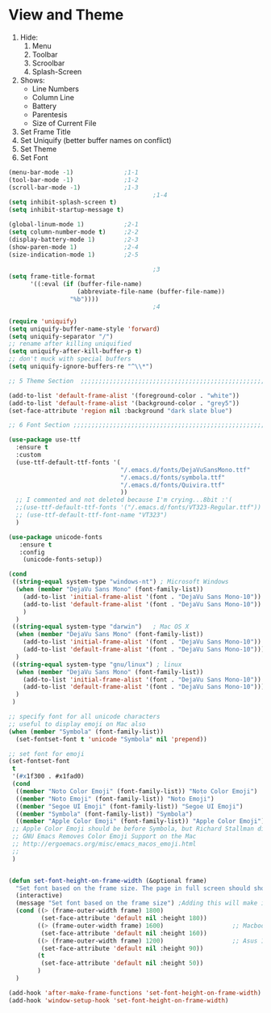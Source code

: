 * View and Theme

1. Hide:
   1. Menu
   2. Toolbar
   3. Scroolbar
   4. Splash-Screen
2. Shows:
   * Line Numbers
   * Column Line
   * Battery
   * Parentesis
   * Size of Current File
3. Set Frame Title
4. Set Uniquify (better buffer names on conflict)
5. Set Theme
6. Set Font

#+BEGIN_SRC emacs-lisp :tangle yes
(menu-bar-mode -1)              ;1-1
(tool-bar-mode -1)              ;1-2
(scroll-bar-mode -1)            ;1-3
                                        ;1-4
(setq inhibit-splash-screen t)
(setq inhibit-startup-message t)

(global-linum-mode 1)           ;2-1
(setq column-number-mode t)     ;2-2
(display-battery-mode 1)        ;2-3
(show-paren-mode 1)             ;2-4
(size-indication-mode 1)        ;2-5

                                        ;3
(setq frame-title-format
      '((:eval (if (buffer-file-name)
                   (abbreviate-file-name (buffer-file-name))
                 "%b"))))
                                        ;4

(require 'uniquify)
(setq uniquify-buffer-name-style 'forward)
(setq uniquify-separator "/")
;; rename after killing uniquified
(setq uniquify-after-kill-buffer-p t)
;; don't muck with special buffers
(setq uniquify-ignore-buffers-re "^\\*")

;; 5 Theme Section  ;;;;;;;;;;;;;;;;;;;;;;;;;;;;;;;;;;;;;;;;;;;;;;;;;;;;;;;;;;;;

(add-to-list 'default-frame-alist '(foreground-color . "white"))
(add-to-list 'default-frame-alist '(background-color . "grey5"))
(set-face-attribute 'region nil :background "dark slate blue")

;; 6 Font Section ;;;;;;;;;;;;;;;;;;;;;;;;;;;;;;;;;;;;;;;;;;;;;;;;;;;;;;;;;;;;;;

(use-package use-ttf
  :ensure t
  :custom
  (use-ttf-default-ttf-fonts '(
                               "/.emacs.d/fonts/DejaVuSansMono.ttf"
                               "/.emacs.d/fonts/symbola.ttf"
                               "/.emacs.d/fonts/Quivira.ttf"
                               ))
  ;; I commented and not deleted because I'm crying...8bit :'(
  ;;(use-ttf-default-ttf-fonts '("/.emacs.d/fonts/VT323-Regular.ttf"))
  ;; (use-ttf-default-ttf-font-name "VT323")
  )

(use-package unicode-fonts
   :ensure t
   :config
    (unicode-fonts-setup))

(cond
 ((string-equal system-type "windows-nt") ; Microsoft Windows
  (when (member "DejaVu Sans Mono" (font-family-list))
    (add-to-list 'initial-frame-alist '(font . "DejaVu Sans Mono-10"))
    (add-to-list 'default-frame-alist '(font . "DejaVu Sans Mono-10"))
    )
  )
 ((string-equal system-type "darwin")   ; Mac OS X
  (when (member "DejaVu Sans Mono" (font-family-list))
    (add-to-list 'initial-frame-alist '(font . "DejaVu Sans Mono-10"))
    (add-to-list 'default-frame-alist '(font . "DejaVu Sans Mono-10")))
  )
 ((string-equal system-type "gnu/linux") ; linux
  (when (member "DejaVu Sans Mono" (font-family-list))
    (add-to-list 'initial-frame-alist '(font . "DejaVu Sans Mono-10"))
    (add-to-list 'default-frame-alist '(font . "DejaVu Sans Mono-10")))
  )
 )

;; specify font for all unicode characters
;; useful to display emoji on Mac also
(when (member "Symbola" (font-family-list))
  (set-fontset-font t 'unicode "Symbola" nil 'prepend))

;; set font for emoji
(set-fontset-font
 t
 '(#x1f300 . #x1fad0)
 (cond
  ((member "Noto Color Emoji" (font-family-list)) "Noto Color Emoji")
  ((member "Noto Emoji" (font-family-list)) "Noto Emoji")
  ((member "Segoe UI Emoji" (font-family-list)) "Segoe UI Emoji")
  ((member "Symbola" (font-family-list)) "Symbola")
  ((member "Apple Color Emoji" (font-family-list)) "Apple Color Emoji"))
 ;; Apple Color Emoji should be before Symbola, but Richard Stallman disabled it.
 ;; GNU Emacs Removes Color Emoji Support on the Mac
 ;; http://ergoemacs.org/misc/emacs_macos_emoji.html
 ;;
 )


(defun set-font-height-on-frame-width (&optional frame)
  "Set font based on the frame size. The page in full screen should show 50 lines"
  (interactive)
  (message "Set font based on the frame size") ;Adding this will make it run at startup, weird
  (cond ((> (frame-outer-width frame) 1800)
         (set-face-attribute 'default nil :height 180))
        ((> (frame-outer-width frame) 1600)                   ;; Macbook pro 1680
         (set-face-attribute 'default nil :height 160))
        ((> (frame-outer-width frame) 1200)                   ;; Asus 15 inch 1269
         (set-face-attribute 'default nil :height 90))
        (t
         (set-face-attribute 'default nil :height 50))
        )
  )

(add-hook 'after-make-frame-functions 'set-font-height-on-frame-width)
(add-hook 'window-setup-hook 'set-font-height-on-frame-width)
#+END_SRC
